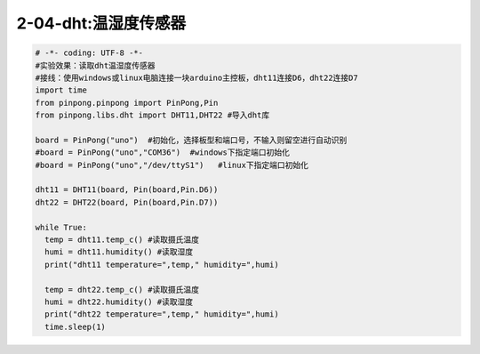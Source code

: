 2-04-dht:温湿度传感器
===========================================

.. code-block:: python

    # -*- coding: UTF-8 -*-
    #实验效果：读取dht温湿度传感器
    #接线：使用windows或linux电脑连接一块arduino主控板，dht11连接D6，dht22连接D7
    import time
    from pinpong.pinpong import PinPong,Pin
    from pinpong.libs.dht import DHT11,DHT22 #导入dht库

    board = PinPong("uno")  #初始化，选择板型和端口号，不输入则留空进行自动识别
    #board = PinPong("uno","COM36")  #windows下指定端口初始化
    #board = PinPong("uno","/dev/ttyS1")   #linux下指定端口初始化

    dht11 = DHT11(board, Pin(board,Pin.D6))
    dht22 = DHT22(board, Pin(board,Pin.D7))

    while True:
      temp = dht11.temp_c() #读取摄氏温度
      humi = dht11.humidity() #读取湿度
      print("dht11 temperature=",temp," humidity=",humi)
      
      temp = dht22.temp_c() #读取摄氏温度
      humi = dht22.humidity() #读取湿度
      print("dht22 temperature=",temp," humidity=",humi)
      time.sleep(1)


